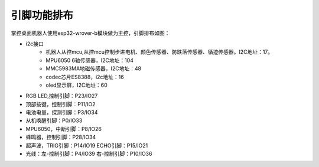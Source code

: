
引脚功能排布
=============
掌控桌面机器人使用esp32-wrover-b模块做为主控，引脚排布如图：

.. image:: /images/mpython-desktop-robot/esp32_pins.png
    :align: center
    :width: 500

- i2c接口
    - 机器人从控mcu,从控mcu控制步进电机、颜色传感器、防跌落传感器、循迹传感器。I2C地址：17。
    - MPU6050 6轴传感器，I2C地址：104
    - MMC5983MA地磁传感器，I2C地址：48
    - codec芯片ES8388，i2c地址：16
    - oled显示屏，I2C地址：60
- RGB LED,控制引脚：P23/IO27
- 顶部按键，控制引脚：P11/IO2
- 电池电量，探测引脚：P3/IO34
- 从机唤醒引脚：P0/IO33
- MPU6050，中断引脚：P8/IO26
- 蜂鸣器，控制引脚：P28/IO34
- 超声波，TRIG引脚：P14/IO19 ECHO引脚：P15/IO21
- 光线：左-控制引脚：P4/IO39 右-控制引脚：P10/IO36